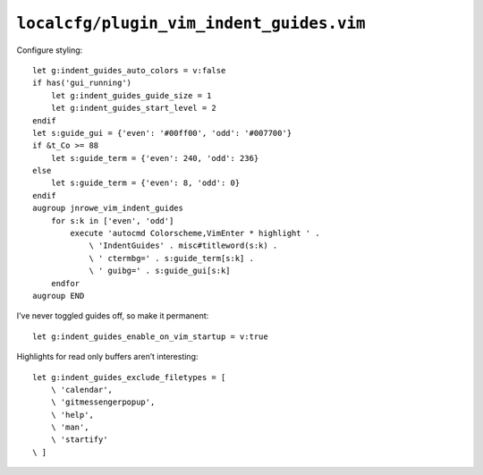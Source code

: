 ``localcfg/plugin_vim_indent_guides.vim``
=========================================

Configure styling::

    let g:indent_guides_auto_colors = v:false
    if has('gui_running')
        let g:indent_guides_guide_size = 1
        let g:indent_guides_start_level = 2
    endif
    let s:guide_gui = {'even': '#00ff00', 'odd': '#007700'}
    if &t_Co >= 88
        let s:guide_term = {'even': 240, 'odd': 236}
    else
        let s:guide_term = {'even': 8, 'odd': 0}
    endif
    augroup jnrowe_vim_indent_guides
        for s:k in ['even', 'odd']
            execute 'autocmd Colorscheme,VimEnter * highlight ' .
                \ 'IndentGuides' . misc#titleword(s:k) .
                \ ' ctermbg=' . s:guide_term[s:k] .
                \ ' guibg=' . s:guide_gui[s:k]
        endfor
    augroup END

.. todo::

    These settings are incredibly dependent on the colour schemes being
    used.  There must be a better way to handle it.

I’ve never toggled guides off, so make it permanent::

    let g:indent_guides_enable_on_vim_startup = v:true

Highlights for read only buffers aren’t interesting::

    let g:indent_guides_exclude_filetypes = [
        \ 'calendar',
        \ 'gitmessengerpopup',
        \ 'help',
        \ 'man',
        \ 'startify'
    \ ]
